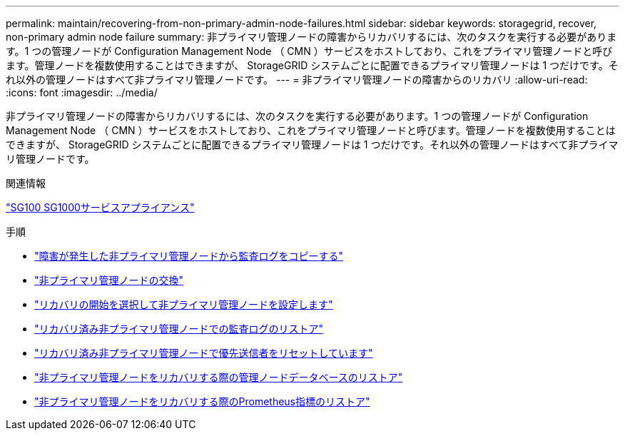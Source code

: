 ---
permalink: maintain/recovering-from-non-primary-admin-node-failures.html 
sidebar: sidebar 
keywords: storagegrid, recover, non-primary admin node failure 
summary: 非プライマリ管理ノードの障害からリカバリするには、次のタスクを実行する必要があります。1 つの管理ノードが Configuration Management Node （ CMN ）サービスをホストしており、これをプライマリ管理ノードと呼びます。管理ノードを複数使用することはできますが、 StorageGRID システムごとに配置できるプライマリ管理ノードは 1 つだけです。それ以外の管理ノードはすべて非プライマリ管理ノードです。 
---
= 非プライマリ管理ノードの障害からのリカバリ
:allow-uri-read: 
:icons: font
:imagesdir: ../media/


[role="lead"]
非プライマリ管理ノードの障害からリカバリするには、次のタスクを実行する必要があります。1 つの管理ノードが Configuration Management Node （ CMN ）サービスをホストしており、これをプライマリ管理ノードと呼びます。管理ノードを複数使用することはできますが、 StorageGRID システムごとに配置できるプライマリ管理ノードは 1 つだけです。それ以外の管理ノードはすべて非プライマリ管理ノードです。

.関連情報
link:../sg100-1000/index.html["SG100 SG1000サービスアプライアンス"]

.手順
* link:copying-audit-logs-from-failed-non-primary-admin-node.html["障害が発生した非プライマリ管理ノードから監査ログをコピーする"]
* link:replacing-non-primary-admin-node.html["非プライマリ管理ノードの交換"]
* link:selecting-start-recovery-to-configure-non-primary-admin-node.html["リカバリの開始を選択して非プライマリ管理ノードを設定します"]
* link:restoring-audit-log-on-recovered-non-primary-admin-node.html["リカバリ済み非プライマリ管理ノードでの監査ログのリストア"]
* link:resetting-preferred-sender-on-recovered-non-primary-admin-node.html["リカバリ済み非プライマリ管理ノードで優先送信者をリセットしています"]
* link:restoring-admin-node-database-non-primary-admin-node.html["非プライマリ管理ノードをリカバリする際の管理ノードデータベースのリストア"]
* link:restoring-prometheus-metrics-non-primary-admin-node.html["非プライマリ管理ノードをリカバリする際のPrometheus指標のリストア"]

